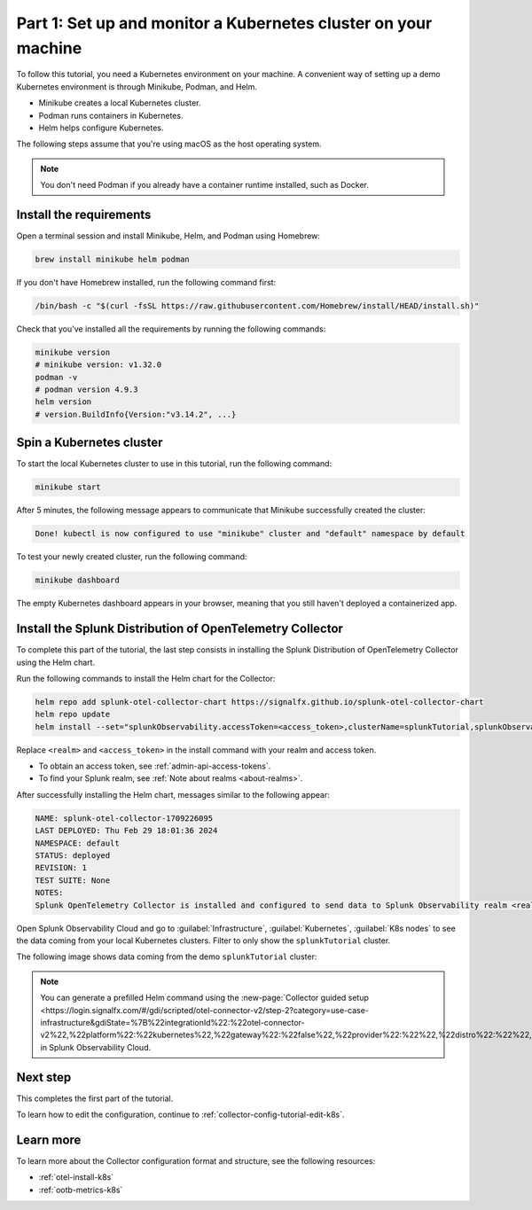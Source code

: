 .. _collector-config-tutorial-start-k8s:

******************************************************************
Part 1: Set up and monitor a Kubernetes cluster on your machine
******************************************************************

To follow this tutorial, you need a Kubernetes environment on your machine. A convenient way of setting up a demo Kubernetes environment is through Minikube, Podman, and Helm.

- Minikube creates a local Kubernetes cluster.
- Podman runs containers in Kubernetes.
- Helm helps configure Kubernetes.

The following steps assume that you're using macOS as the host operating system.

.. note:: You don't need Podman if you already have a container runtime installed, such as Docker.

Install the requirements
==========================================

Open a terminal session and install Minikube, Helm, and Podman using Homebrew:

.. code-block:: bash

   brew install minikube helm podman

If you don't have Homebrew installed, run the following command first:

.. code-block:: bash

   /bin/bash -c "$(curl -fsSL https://raw.githubusercontent.com/Homebrew/install/HEAD/install.sh)"

Check that you've installed all the requirements by running the following commands:

.. code-block:: bash

   minikube version
   # minikube version: v1.32.0
   podman -v
   # podman version 4.9.3
   helm version
   # version.BuildInfo{Version:"v3.14.2", ...}


Spin a Kubernetes cluster
===========================================

To start the local Kubernetes cluster to use in this tutorial, run the following command:

.. code-block:: bash

   minikube start

After 5 minutes, the following message appears to communicate that Minikube successfully created the cluster:

.. code-block:: text

   Done! kubectl is now configured to use "minikube" cluster and "default" namespace by default

To test your newly created cluster, run the following command:

.. code-block:: shell

   minikube dashboard

The empty Kubernetes dashboard appears in your browser, meaning that you still haven't deployed a containerized app.


Install the Splunk Distribution of OpenTelemetry Collector
=================================================================

To complete this part of the tutorial, the last step consists in installing the Splunk Distribution of OpenTelemetry Collector using the Helm chart.

Run the following commands to install the Helm chart for the Collector:

.. code-block:: bash

   helm repo add splunk-otel-collector-chart https://signalfx.github.io/splunk-otel-collector-chart
   helm repo update
   helm install --set="splunkObservability.accessToken=<access_token>,clusterName=splunkTutorial,splunkObservability.realm=<realm>,gateway.enabled=false,splunkObservability.profilingEnabled=true,environment=splunkTutorialEnv" --generate-name splunk-otel-collector-chart/splunk-otel-collector

Replace ``<realm>`` and ``<access_token>`` in the install command with your realm and access token.

- To obtain an access token, see :ref:`admin-api-access-tokens`.
- To find your Splunk realm, see :ref:`Note about realms <about-realms>`.

After successfully installing the Helm chart, messages similar to the following appear:

.. code-block:: text

   NAME: splunk-otel-collector-1709226095
   LAST DEPLOYED: Thu Feb 29 18:01:36 2024
   NAMESPACE: default
   STATUS: deployed
   REVISION: 1
   TEST SUITE: None
   NOTES:
   Splunk OpenTelemetry Collector is installed and configured to send data to Splunk Observability realm <realm>.

Open Splunk Observability Cloud and go to :guilabel:`Infrastructure`, :guilabel:`Kubernetes`, :guilabel:`K8s nodes` to see the data coming from your local Kubernetes clusters. Filter to only show the ``splunkTutorial`` cluster.

The following image shows data coming from the demo ``splunkTutorial`` cluster:

.. image:: /_images/get-started/k8s-demo.png
      :width: 90%
      :alt: Collector metrics in Splunk Infrastructure Monitoring

.. note:: You can generate a prefilled Helm command using the :new-page:`Collector guided setup <https://login.signalfx.com/#/gdi/scripted/otel-connector-v2/step-2?category=use-case-infrastructure&gdiState=%7B%22integrationId%22:%22otel-connector-v2%22,%22platform%22:%22kubernetes%22,%22gateway%22:%22false%22,%22provider%22:%22%22,%22distro%22:%22%22,%22logCollection%22:%22%22,%22input_profiling%22:%22true%22%7D>` in Splunk Observability Cloud.


Next step
=======================================

This completes the first part of the tutorial.

To learn how to edit the configuration, continue to :ref:`collector-config-tutorial-edit-k8s`.


Learn more
=======================================

To learn more about the Collector configuration format and structure, see the following resources:

- :ref:`otel-install-k8s`
- :ref:`ootb-metrics-k8s`
